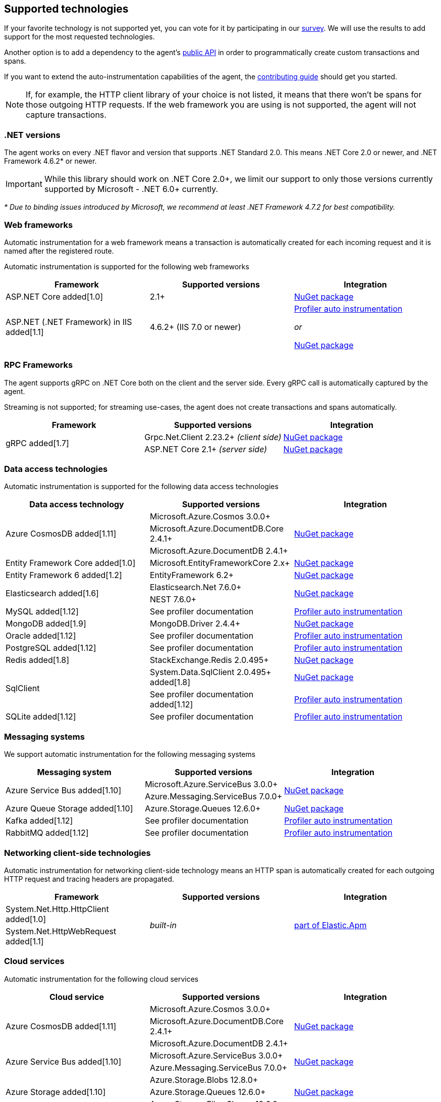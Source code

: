 ifdef::env-github[]
NOTE: For the best reading experience,
please view this documentation at https://www.elastic.co/guide/en/apm/agent/dotnet[elastic.co]
endif::[]

[[supported-technologies]]
== Supported technologies

If your favorite technology is not supported yet,
you can vote for it by participating in our
https://docs.google.com/forms/d/18SgsVo9asGNFMjRqwdrk3wTHNwPhtHv4jE35hZRCL6A/[survey].
We will use the results to add support for the most requested technologies.

Another option is to add a dependency to the agent's <<public-api, public API>>
in order to programmatically create custom transactions and spans.

If you want to extend the auto-instrumentation capabilities of the agent,
the https://github.com/elastic/apm-agent-dotnet/blob/main/CONTRIBUTING.md[contributing guide] should get you started.

NOTE: If, for example,
the HTTP client library of your choice is not listed,
it means that there won't be spans for those outgoing HTTP requests.
If the web framework you are using is not supported,
the agent will not capture transactions.

[float]
[[supported-dotnet-flavors]]
=== .NET versions

The agent works on every .NET flavor and version that supports .NET Standard 2.0.
This means .NET Core 2.0 or newer, and .NET Framework 4.6.2* or newer.

[IMPORTANT]
====
While this library should work on .NET Core 2.0+, we limit our support to only those 
versions currently supported by Microsoft - .NET 6.0+ currently.
====

_* Due to binding issues introduced by Microsoft, we recommend at least .NET Framework 4.7.2 for best compatibility._

[float]
[[supported-web-frameworks]]
=== Web frameworks

Automatic instrumentation for a web framework means
a transaction is automatically created for each incoming request and it is named after the registered route.

Automatic instrumentation is supported for the following web frameworks

|===
|Framework |Supported versions |Integration

|ASP.NET Core added[1.0]
|2.1+
|<<setup-asp-net-core, NuGet package>>

|ASP.NET (.NET Framework) in IIS  added[1.1]
|4.6.2+ (IIS 7.0 or newer)
|<<setup-auto-instrumentation, Profiler auto instrumentation>>

_or_

<<setup-asp-dot-net, NuGet package>>

|===

[float]
[[supported-rpc-frameworks]]
=== RPC Frameworks

The agent supports gRPC on .NET Core both on the client and the server side. Every gRPC call is automatically captured by the agent. 

Streaming is not supported; for streaming use-cases, the agent does not create transactions and spans automatically.

|===
|Framework |Supported versions |Integration

.2+.^| gRPC added[1.7]
|Grpc.Net.Client 2.23.2+ _(client side)_
|<<setup-grpc, NuGet package>>
|ASP.NET Core 2.1+ _(server side)_
|<<setup-asp-net-core, NuGet package>>

|===

[float]
[[supported-data-access-technologies]]
=== Data access technologies

Automatic instrumentation is supported for the following data access technologies

|===
|Data access technology |Supported versions |Integration

.3+.^|Azure CosmosDB added[1.11]
|Microsoft.Azure.Cosmos 3.0.0+
.3+.^|<<setup-azure-cosmosdb, NuGet package>>
|Microsoft.Azure.DocumentDB.Core 2.4.1+
|Microsoft.Azure.DocumentDB 2.4.1+

|Entity Framework Core added[1.0]
|Microsoft.EntityFrameworkCore 2.x+
|<<setup-ef-core, NuGet package>>

|Entity Framework 6 added[1.2]
|EntityFramework 6.2+
|<<setup-ef6, NuGet package>>

.2+.^|Elasticsearch added[1.6]
|Elasticsearch.Net 7.6.0+
.2+.^|<<setup-elasticsearch, NuGet package>>
|NEST 7.6.0+

|MySQL added[1.12]
|See profiler documentation
|<<setup-auto-instrumentation, Profiler auto instrumentation>>

|MongoDB added[1.9]
|MongoDB.Driver 2.4.4+
|<<setup-mongo-db, NuGet package>>

|Oracle added[1.12]
|See profiler documentation
|<<setup-auto-instrumentation, Profiler auto instrumentation>>

|PostgreSQL added[1.12]
|See profiler documentation
|<<setup-auto-instrumentation, Profiler auto instrumentation>>

|Redis added[1.8]
|StackExchange.Redis 2.0.495+
|<<setup-stackexchange-redis, NuGet package>>

.2+|SqlClient
|System.Data.SqlClient 2.0.495+ added[1.8]
|<<setup-sqlclient, NuGet package>>
|See profiler documentation added[1.12]
|<<setup-auto-instrumentation, Profiler auto instrumentation>>

|SQLite added[1.12]
|See profiler documentation
|<<setup-auto-instrumentation, Profiler auto instrumentation>>

|===

[float]
[[supported-messaging-systems]]
=== Messaging systems

We support automatic instrumentation for the following messaging systems

|===
|Messaging system |Supported versions |Integration

.2+.^|Azure Service Bus added[1.10]
|Microsoft.Azure.ServiceBus 3.0.0+
.2+.^| <<setup-azure-servicebus, NuGet package>>
|Azure.Messaging.ServiceBus 7.0.0+

|Azure Queue Storage added[1.10]
|Azure.Storage.Queues 12.6.0+
|<<setup-azure-storage, NuGet package>>

|Kafka added[1.12]
|See profiler documentation
|<<setup-auto-instrumentation, Profiler auto instrumentation>>

|RabbitMQ added[1.12]
|See profiler documentation
|<<setup-auto-instrumentation, Profiler auto instrumentation>>

|===

[float]
[[supported-networking-client-side-technologies]]
=== Networking client-side technologies

Automatic instrumentation for networking client-side technology means
an HTTP span is automatically created for each outgoing HTTP request and tracing headers are propagated. 

|===
|Framework |Supported versions |Integration

|System.Net.Http.HttpClient added[1.0]
.2+.^|_built-in_
.2+.^|<<setup-http,part of Elastic.Apm>>
|System.Net.HttpWebRequest added[1.1]

|===

[float]
[[supported-cloud-services]]
=== Cloud services

Automatic instrumentation for the following cloud services

|===
|Cloud service |Supported versions |Integration

.3+.^|Azure CosmosDB added[1.11]
|Microsoft.Azure.Cosmos 3.0.0+
.3+.^| <<setup-azure-cosmosdb, NuGet package>>
|Microsoft.Azure.DocumentDB.Core 2.4.1+
|Microsoft.Azure.DocumentDB 2.4.1+

.2+.^|Azure Service Bus added[1.10]
|Microsoft.Azure.ServiceBus 3.0.0+
.2+.^| <<setup-azure-servicebus, NuGet package>>
|Azure.Messaging.ServiceBus 7.0.0+

.3+.^|Azure Storage added[1.10]
|Azure.Storage.Blobs 12.8.0+
.3+.^| <<setup-azure-storage, NuGet package>>
|Azure.Storage.Queues 12.6.0+
|Azure.Storage.Files.Shares 12.6.0+

|===